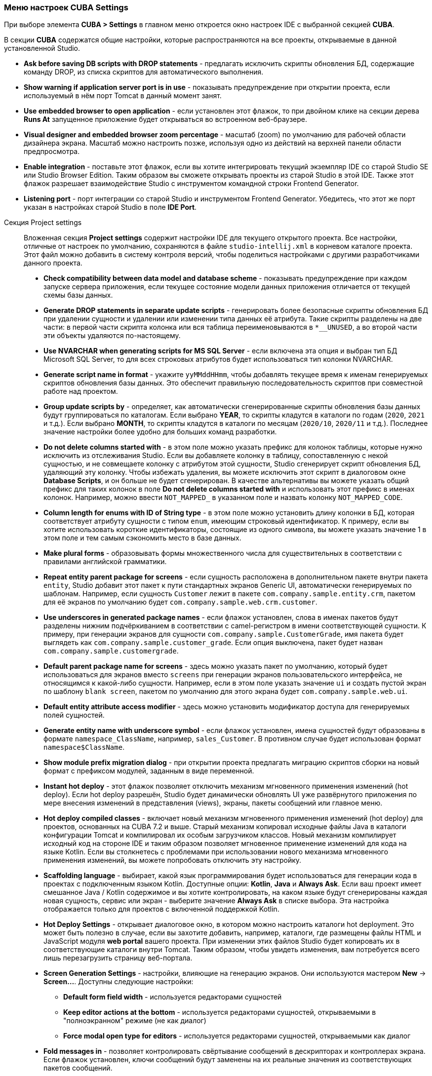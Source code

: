 :sourcesdir: ../../../source

[[settings]]
=== Меню настроек CUBA Settings
--

При выборе элемента *CUBA > Settings* в главном меню откроется окно настроек IDE с выбранной секцией *CUBA*.

В секции *CUBA* содержатся общие настройки, которые распространяются на все проекты, открываемые в данной установленной Studio.

* *Ask before saving DB scripts with DROP statements* - предлагать исключить скрипты обновления БД, содержащие команду DROP, из списка скриптов для автоматического выполнения.

* *Show warning if application server port is in use* - показывать предупреждение при открытии проекта, если используемый в нём порт Tomcat в данный момент занят.

* *Use embedded browser to open application* - если установлен этот флажок, то при двойном клике на секции дерева *Runs At* запущенное приложение будет открываться во встроенном веб-браузере.

* *Visual designer and embedded browser zoom percentage* - масштаб (zoom) по умолчанию для рабочей области дизайнера экрана. Масштаб можно настроить позже, используя одно из действий на верхней панели области предпросмотра.

* *Enable integration* - поставьте этот флажок, если вы хотите интегрировать текущий экземпляр IDE со старой Studio SE или Studio Browser Edition. Таким образом вы сможете открывать проекты из старой Studio в этой IDE. Также этот флажок разрешает взаимодействие Studio с инструментом командной строки Frontend Generator.

* *Listening port* - порт интеграции со старой Studio и инструментом Frontend Generator. Убедитесь, что этот же порт указан в настройках старой Studio в поле *IDE Port*.
--

Секция Project settings::
+
--
Вложенная секция *Project settings* содержит настройки IDE для текущего открытого проекта. Все настройки, отличные от настроек по умолчанию, сохраняются в файле `studio-intellij.xml` в корневом каталоге проекта. Этот файл можно добавить в систему контроля версий, чтобы поделиться настройками с другими разработчиками данного проекта.

* *Check compatibility between data model and database scheme* - показывать предупреждение при каждом запуске сервера приложения, если текущее состояние модели данных приложения отличается от текущей схемы базы данных.

* *Generate DROP statements in separate update scripts* - генерировать более безопасные скрипты обновления БД при удалении сущности и удалении или изменении типа данных её атрибута. Такие скрипты разделены на две части: в первой части скрипта колонка или вся таблица переименовываются в `*__UNUSED`, а во второй части эти объекты удаляются по-настоящему.

* *Use NVARCHAR when generating scripts for MS SQL Server* - если включена эта опция и выбран тип БД Microsoft SQL Server, то для всех строковых атрибутов будет использоваться тип колонки NVARCHAR.

* *Generate script name in format* - укажите `yyMMddHHmm`, чтобы добавлять текущее время к именам генерируемых скриптов обновления базы данных. Это обеспечит правильную последовательность скриптов при совместной работе над проектом.

* *Group update scripts by* - определяет, как автоматически сгенерированные скрипты обновления базы данных будут группироваться по каталогам. Если выбрано *YEAR*, то скрипты кладутся в каталоги по годам (`2020`, `2021` и т.д.). Если выбрано *MONTH*, то скрипты кладутся в каталоги по месяцам (`2020/10`, `2020/11` и т.д.). Последнее значение настройки более удобно для больших команд разработки.

* *Do not delete columns started with* - в этом поле можно указать префикс для колонок таблицы, которые нужно исключить из отслеживания Studio. Если вы добавляете колонку в таблицу, сопоставленную с некой сущностью, и не совмещаете колонку с атрибутом этой сущности, Studio сгенерирует скрипт обновления БД, удаляющий эту колонку. Чтобы избежать удаления, вы можете исключить этот скрипт в диалоговом окне *Database Scripts*, и он больше не будет сгенерирован. В качестве альтернативы вы можете указать общий префикс для таких колонок в поле *Do not delete columns started with* и использовать этот префикс в именах колонок. Например, можно ввести `NOT_MAPPED_` в указанном поле и назвать колонку `NOT_MAPPED_CODE`.

* *Column length for enums with ID of String type* - в этом поле можно установить длину колонки в БД, которая соответствует атрибуту сущности с типом `enum`, имеющим строковый идентификатор. К примеру, если вы хотите использовать короткие идентификаторы, состоящие из одного символа, вы можете указать значение 1 в этом поле и тем самым сэкономить место в базе данных.

* *Make plural forms* - образовывать формы множественного числа для существительных в соответствии с правилами английской грамматики.

* *Repeat entity parent package for screens* - если сущность расположена в дополнительном пакете внутри пакета `entity`, Studio добавит этот пакет к пути стандартных экранов Generic UI, автоматически генерируемых по шаблонам. Например, если сущность `Customer` лежит в пакете `com.company.sample.entity.crm`, пакетом для её экранов по умолчанию будет `com.company.sample.web.crm.customer`.

* *Use underscores in generated package names* - если флажок установлен, слова в именах пакетов будут разделены нижним подчёркиванием в соответствии с camel-регистром в имени соответствующей сущности. К примеру, при генерации экранов для сущности `com.company.sample.CustomerGrade`, имя пакета будет выглядеть как `com.company.sample.customer_grade`. Если опция выключена, пакет будет назван `com.company.sample.customergrade`.

* *Default parent package name for screens* - здесь можно указать пакет по умолчанию, который будет использоваться для экранов вместо `screens` при генерации экранов пользовательского интерфейса, не относящимся к какой-либо сущности. Например, если в этом поле указать значение `ui` и создать пустой экран по шаблону `blank screen`, пакетом по умолчанию для этого экрана будет `com.company.sample.web.ui`.

* *Default entity attribute access modifier* - здесь можно установить модификатор доступа для генерируемых полей сущностей.

* *Generate entity name with underscore symbol* - если флажок установлен, имена сущностей будут образованы в формате `namespace_ClassName`, например, `sales_Customer`. В противном случае будет использован формат `namespace$ClassName`.

* *Show module prefix migration dialog* - при открытии проекта предлагать миграцию скриптов сборки на новый формат с префиксом модулей, заданным в виде переменной.

* *Instant hot deploy* - этот флажок позволяет отключить механизм мгновенного применения изменений (hot deploy). Если hot deploy разрешён, Studio будет динамически обновлять UI уже развёрнутого приложения по мере внесения изменений в представления (views), экраны, пакеты сообщений или главное меню.

* *Hot deploy compiled classes* - включает новый механизм мгновенного применения изменений (hot deploy) для проектов, основанных на CUBA 7.2 и выше. Старый механизм копировал исходные файлы Java в каталоги конфигурации Tomcat и компилировал их особым загрузчиком классов. Новый механизм компилирует исходный код на стороне IDE и таким образом позволяет мгновенное применение изменений для кода на языке Kotlin. Если вы столкнетесь с проблемами при использовании нового механизма мгновенного применения изменений, вы можете попробовать отключить эту настройку.

* *Scaffolding language* - выбирает, какой язык программирования будет использоваться для генерации кода в проектах с подключенным языком Kotlin. Доступные опции: *Kotlin*, *Java* и *Always Ask*. Если ваш проект имеет смешанное Java / Kotlin содержимое и вы хотите контролировать, на каком языке будут сгенерированы каждая новая сущность, сервис или экран - выберите значение *Always Ask* в списке выбора. Эта настройка отображается только для проектов с включенной поддержкой Kotlin.

* *Hot Deploy Settings* - открывает диалоговое окно, в котором можно настроить каталоги hot deployment. Это может быть полезно в случае, если вы захотите добавить, например, каталоги, где размещены файлы HTML и JavaScript модуля *web portal* вашего проекта. При изменении этих файлов Studio будет копировать их в соответствующие каталоги внутри Tomcat. Таким образом, чтобы увидеть изменения, вам потребуется всего лишь перезагрузить страницу веб-портала.

* *Screen Generation Settings* - настройки, влияющие на генерацию экранов. Они используются мастером *New* -> *Screen...*. Доступны следующие настройки:
** *Default form field width* - используется редакторами сущностей
** *Keep editor actions at the bottom* - используется редакторами сущностей, открываемыми в "полноэкранном" режиме (не как диалог)
** *Force modal open type for editors* - используется редакторами сущностей, открываемыми как диалог

* *Fold messages in* - позволяет контролировать свёртывание сообщений в дескрипторах и контроллерах экрана. Если флажок установлен, ключи сообщений будут заменены на их реальные значения из соответствующих пакетов сообщений.

* *Message folding locale* - позволяет указать, сообщения из какого пакета (какой локали) должны быть использованы при свёртывании.
--
